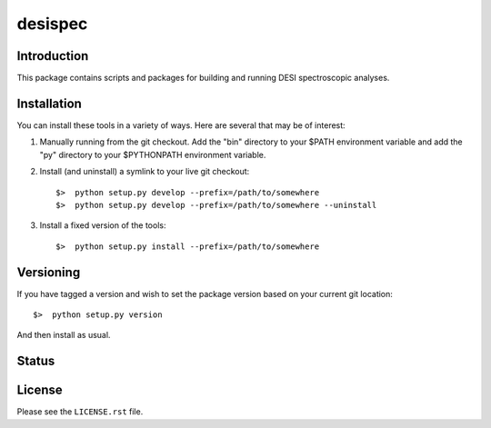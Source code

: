 ========
desispec
========

Introduction
------------

This package contains scripts and packages for building and running DESI spectroscopic analyses.


Installation
------------

You can install these tools in a variety of ways.  Here are several that may be of interest:

1.  Manually running from the git checkout.  Add the "bin" directory to your $PATH environment variable and add the "py" directory to your $PYTHONPATH environment variable.
2.  Install (and uninstall) a symlink to your live git checkout::

        $>  python setup.py develop --prefix=/path/to/somewhere
        $>  python setup.py develop --prefix=/path/to/somewhere --uninstall

3.  Install a fixed version of the tools::

        $>  python setup.py install --prefix=/path/to/somewhere


Versioning
----------

If you have tagged a version and wish to set the package version based on your current git location::

    $>  python setup.py version

And then install as usual.

Status
------

.. image:: https://travis-ci.org/desihub/desispec.png
    :target: https://travis-ci.org/desihub/desispec
    :alt: Travis Build Status

License
-------

Please see the ``LICENSE.rst`` file.
